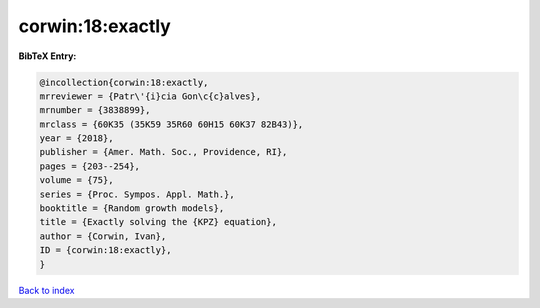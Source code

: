 corwin:18:exactly
=================

.. :cite:t:`corwin:18:exactly`

.. bibliography:: ../../All.bib

**BibTeX Entry:**

.. code-block:: bibtex

   @incollection{corwin:18:exactly,
   mrreviewer = {Patr\'{i}cia Gon\c{c}alves},
   mrnumber = {3838899},
   mrclass = {60K35 (35K59 35R60 60H15 60K37 82B43)},
   year = {2018},
   publisher = {Amer. Math. Soc., Providence, RI},
   pages = {203--254},
   volume = {75},
   series = {Proc. Sympos. Appl. Math.},
   booktitle = {Random growth models},
   title = {Exactly solving the {KPZ} equation},
   author = {Corwin, Ivan},
   ID = {corwin:18:exactly},
   }

`Back to index <../index>`_
